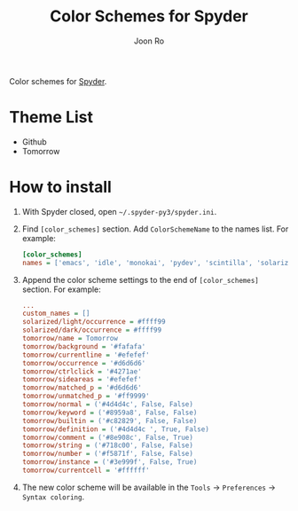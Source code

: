 # Created 2017-04-15 Sat 18:37
#+TITLE: Color Schemes for Spyder
#+AUTHOR: Joon Ro
Color schemes for [[https://github.com/spyder-ide/spyder][Spyder]].

* Theme List
- Github
- Tomorrow

* How to install
1. With Spyder closed, open =~/.spyder-py3/spyder.ini=.
2. Find =[color_schemes]= section. Add =ColorSchemeName= to the names list. For example:

   #+BEGIN_SRC ini
      [color_schemes]
      names = ['emacs', 'idle', 'monokai', 'pydev', 'scintilla', 'solarized/dark', 'solarized/light', 'spyder', 'spyder/dark', 'tomorrow', 'zenburn']
   #+END_SRC

3. Append the color scheme settings to the end of =[color_schemes]= section. For example:

   #+BEGIN_SRC ini
      ...
      custom_names = []
      solarized/light/occurrence = #ffff99
      solarized/dark/occurrence = #ffff99
      tomorrow/name = Tomorrow
      tomorrow/background = '#fafafa'
      tomorrow/currentline = '#efefef'
      tomorrow/occurrence = '#d6d6d6'
      tomorrow/ctrlclick = '#4271ae'
      tomorrow/sideareas = '#efefef'
      tomorrow/matched_p = '#d6d6d6'
      tomorrow/unmatched_p = '#ff9999'
      tomorrow/normal = ('#4d4d4c', False, False)
      tomorrow/keyword = ('#8959a8', False, False)
      tomorrow/builtin = ('#c82829', False, False)
      tomorrow/definition = ('#4d4d4c ', True, False)
      tomorrow/comment = ('#8e908c', False, True)
      tomorrow/string = ('#718c00', False, False)
      tomorrow/number = ('#f5871f', False, False)
      tomorrow/instance = ('#3e999f', False, True)
      tomorrow/currentcell = '#ffffff'
   #+END_SRC

4. The new color scheme will be available in the =Tools= -> =Preferences=
   -> =Syntax coloring=.
